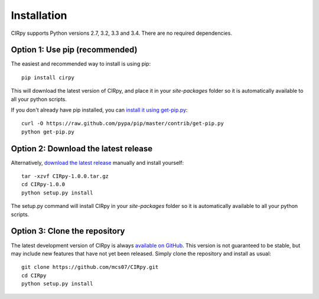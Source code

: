 .. _install:

Installation
============

CIRpy supports Python versions 2.7, 3.2, 3.3 and 3.4. There are no required dependencies.

Option 1: Use pip (recommended)
-------------------------------

The easiest and recommended way to install is using pip::

    pip install cirpy

This will download the latest version of CIRpy, and place it in your `site-packages` folder so it is automatically
available to all your python scripts.

If you don't already have pip installed, you can `install it using get-pip.py`_::

       curl -O https://raw.github.com/pypa/pip/master/contrib/get-pip.py
       python get-pip.py

Option 2: Download the latest release
-------------------------------------

Alternatively, `download the latest release`_ manually and install yourself::

    tar -xzvf CIRpy-1.0.0.tar.gz
    cd CIRpy-1.0.0
    python setup.py install

The setup.py command will install CIRpy in your `site-packages` folder so it is automatically available to all your
python scripts.

Option 3: Clone the repository
------------------------------

The latest development version of CIRpy is always `available on GitHub`_. This version is not guaranteed to be
stable, but may include new features that have not yet been released. Simply clone the repository and install as usual::

    git clone https://github.com/mcs07/CIRpy.git
    cd CIRpy
    python setup.py install

.. _`install it using get-pip.py`: http://www.pip-installer.org/en/latest/installing.html
.. _`download the latest release`: https://github.com/mcs07/CIRpy/releases/
.. _`available on GitHub`: https://github.com/mcs07/CIRpy
